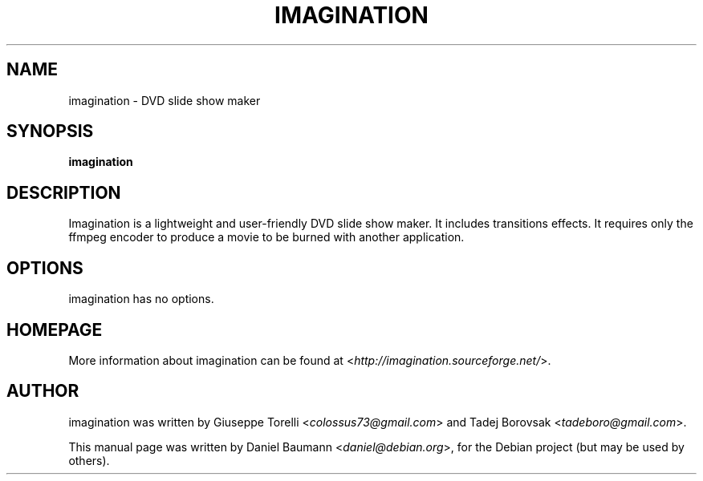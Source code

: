 .TH IMAGINATION 1 "2009-05-12" "1.0" "DVD slide show maker"

.SH NAME
imagination \- DVD slide show maker

.SH SYNOPSIS
\fBimagination\fR

.SH DESCRIPTION
Imagination is a lightweight and user-friendly DVD slide show maker. It includes transitions effects. It requires only the ffmpeg encoder to produce a movie to be burned with another application.

.SH OPTIONS
imagination has no options.

.SH HOMEPAGE
More information about imagination can be found at <\fIhttp://imagination.sourceforge.net/\fR>.

.SH AUTHOR
imagination was written by Giuseppe Torelli <\fIcolossus73@gmail.com\fR> and Tadej Borovsak <\fItadeboro@gmail.com\fR>.
.PP
This manual page was written by Daniel Baumann <\fIdaniel@debian.org\fR>, for the Debian project (but may be used by others).
